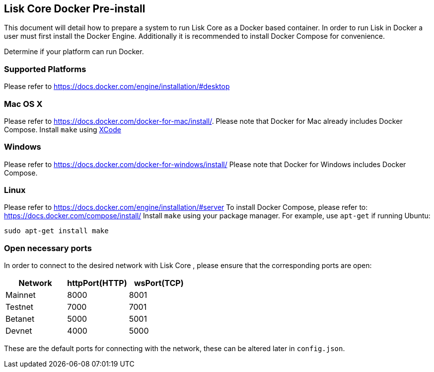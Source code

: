 == Lisk Core Docker Pre-install

This document will detail how to prepare a system to run Lisk Core as a
Docker based container. In order to run Lisk in Docker a user must first
install the Docker Engine. Additionally it is recommended to install
Docker Compose for convenience.

Determine if your platform can run Docker.

=== Supported Platforms

Please refer to https://docs.docker.com/engine/installation/#desktop

=== Mac OS X

Please refer to https://docs.docker.com/docker-for-mac/install/. Please
note that Docker for Mac already includes Docker Compose. Install
`+make+` using https://developer.apple.com/xcode/features/[XCode]

=== Windows

Please refer to https://docs.docker.com/docker-for-windows/install/
Please note that Docker for Windows includes Docker Compose.

=== Linux

Please refer to https://docs.docker.com/engine/installation/#server To
install Docker Compose, please refer to:
https://docs.docker.com/compose/install/ Install `+make+` using your
package manager. For example, use `+apt-get+` if running Ubuntu:

[source,shell]
----
sudo apt-get install make
----

=== Open necessary ports

In order to connect to the desired network with Lisk Core , please
ensure that the corresponding ports are open:

[cols=",,",options="header",]
|===
|Network |httpPort(HTTP) |wsPort(TCP)
|Mainnet |8000 |8001
|Testnet |7000 |7001
|Betanet |5000 |5001
|Devnet |4000 |5000
|===

These are the default ports for connecting with the network, these can
be altered later in `+config.json+`.
